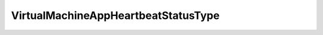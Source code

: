 
==================================================================================================
VirtualMachineAppHeartbeatStatusType
==================================================================================================

.. describe:: VirtualMachineAppHeartbeatStatusType

    Application heartbeat status type.

    
    .. py:data:: VirtualMachineAppHeartbeatStatusType.appStatusGray

        Heartbeat status is disabled

    
    .. py:data:: VirtualMachineAppHeartbeatStatusType.appStatusGreen

        Heartbeat status is OK

    
    .. py:data:: VirtualMachineAppHeartbeatStatusType.appStatusRed

        Heartbeating has stopped

    
